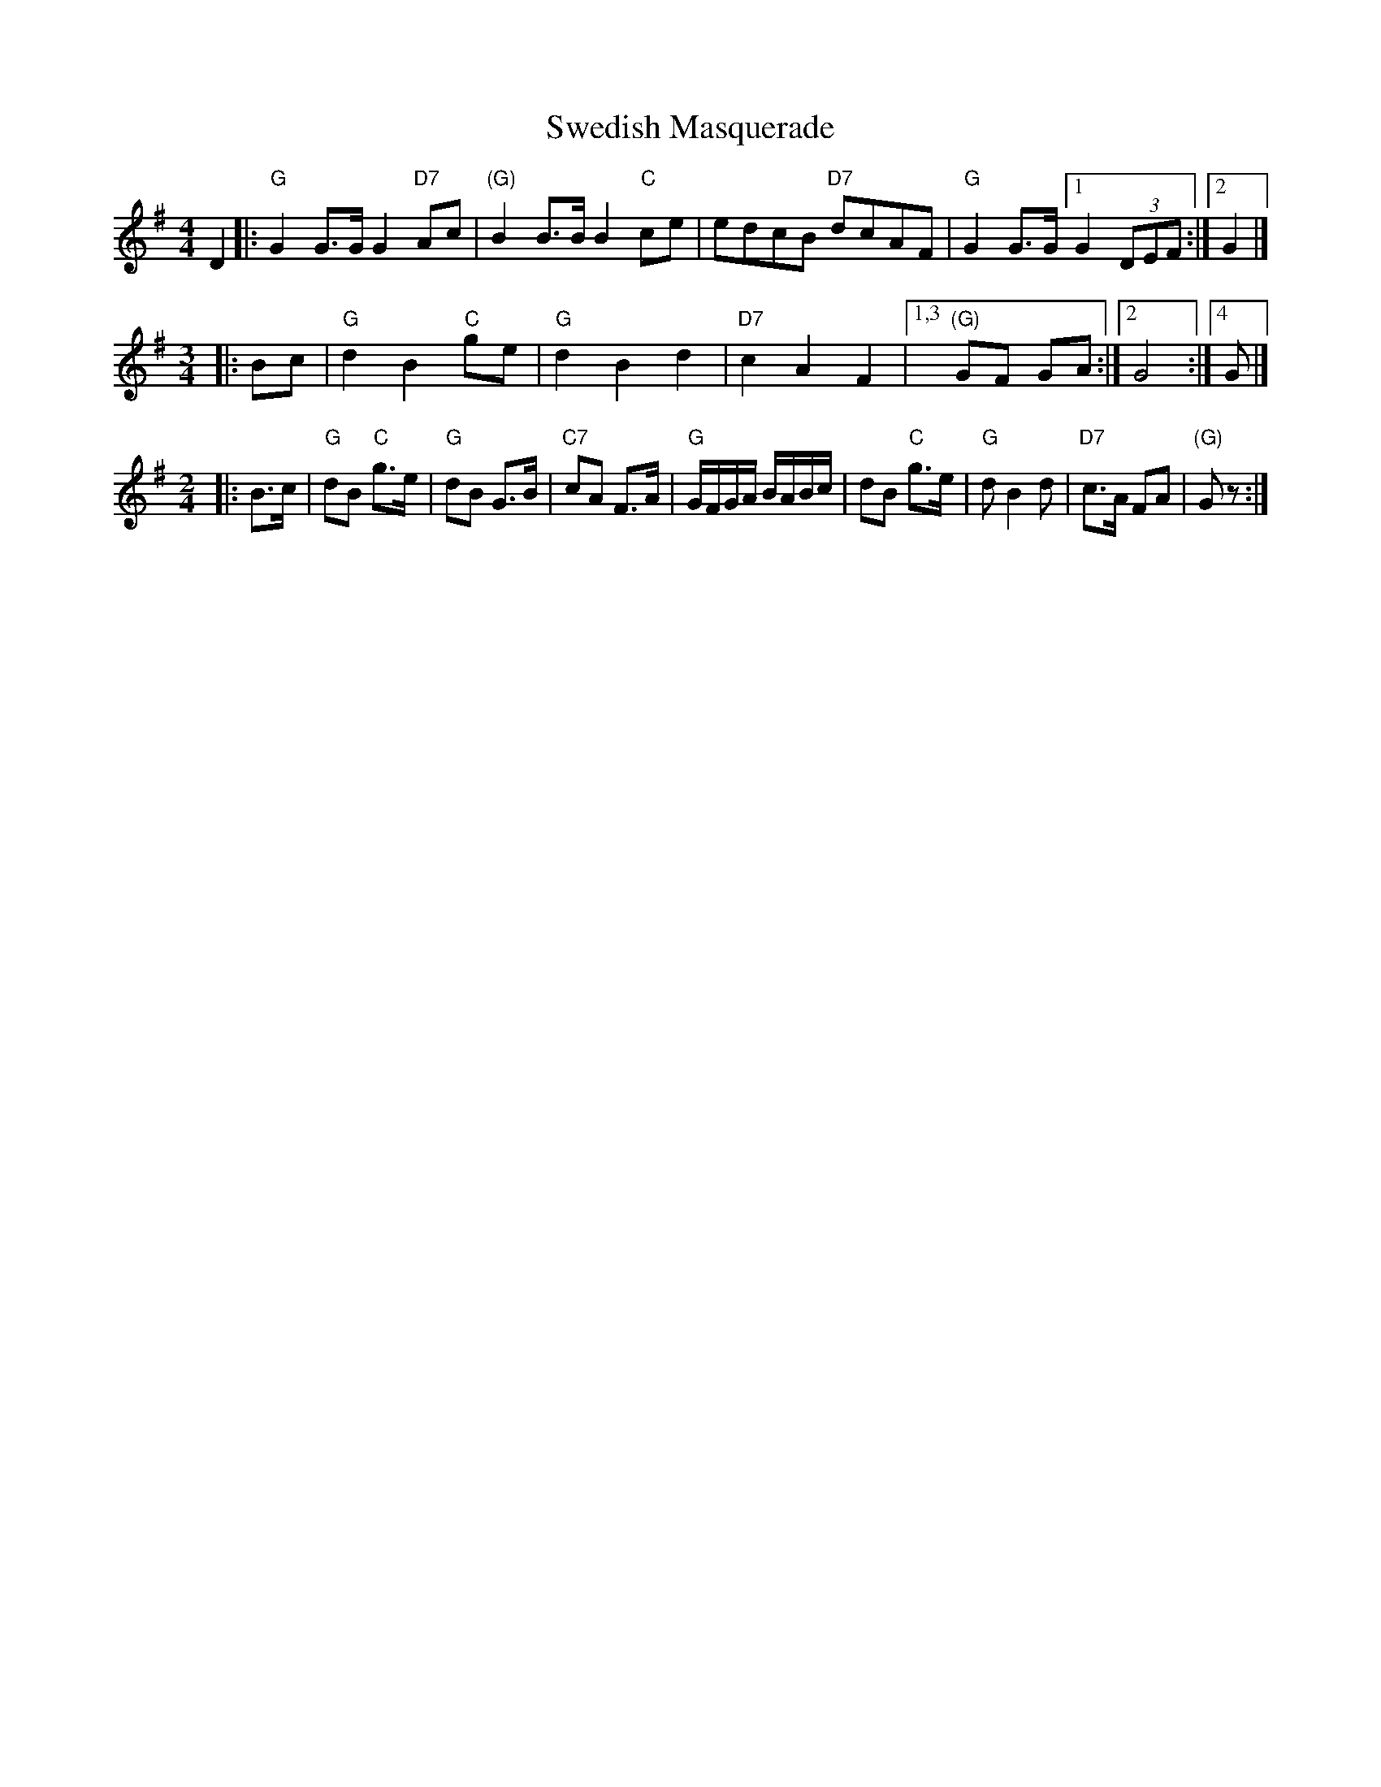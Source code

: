 X: 1
T: Swedish Masquerade
S: http://www.kangaroovalleyfolkfestival.com.au/USERIMAGES/Bush%20Dance%2014-05-03.pdf
Z: 2014 John Chambers <jc:trillian.mit.edu>
N: Some chords are missing, added as "(G)" etc.
N: Reformatted with each phrase on a separate line.
M: 4/4
L: 1/8
K: G
D2 |:\
"G"G2G>G G2"D7"Ac | "(G)"B2B>B B2"C"ce | edcB "D7"dcAF | "G"G2G>G [1 G2(3DEF :|[2 G2 |]
M: 3/4
|: Bc |\
"G"d2 B2 "C"ge | "G"d2 B2 d2 | "D7"c2 A2F2 |\
[1,3 "(G)"GF GA :|[2 G4 :|[4 G |]
M: 2/4
L: 1/16
|: B3c |\
"G"d2B2 "C"g3e | "G"d2B2 G3B | "C7"c2A2 F3A | "G"GFGA BABc |\
d2B2 "C"g3e | "G"d2 B4 d2 | "D7"c3A F2A2 | "(G)"G2z2 :|
